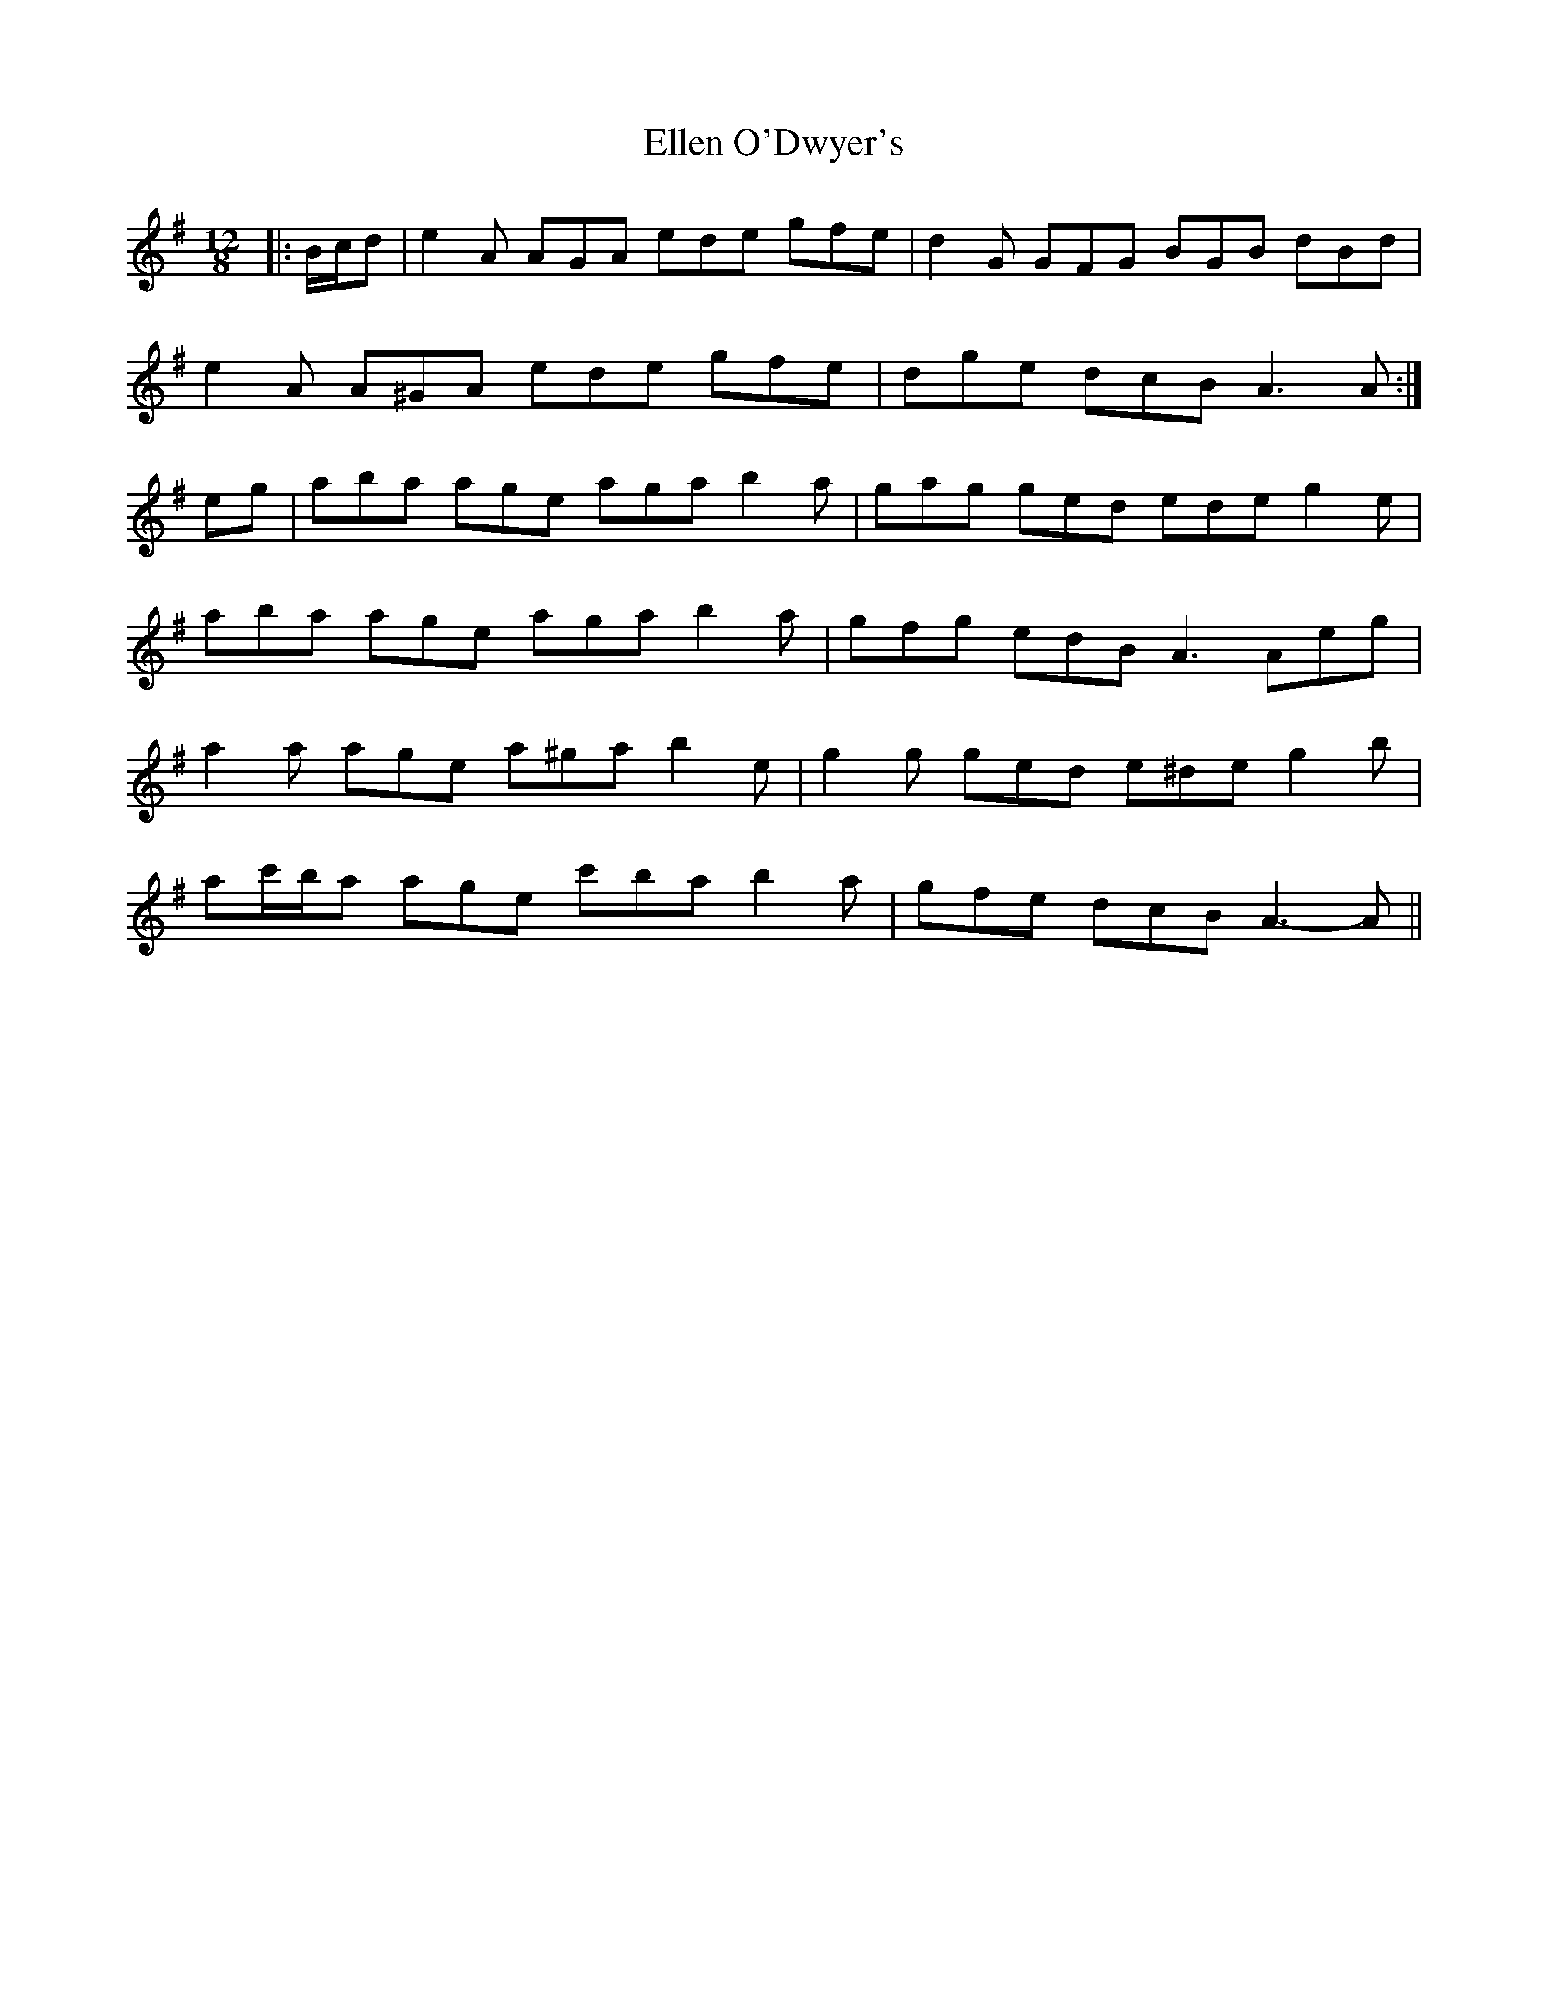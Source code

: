 X: 11798
T: Ellen O'Dwyer's
R: slide
M: 12/8
K: Adorian
|:B/c/d|e2 A AGA ede gfe|d2 G GFG BGB dBd|
e2 A A^GA ede gfe|dge dcB A3 A:|
eg|aba age aga b2 a|gag ged ede g2 e|
aba age aga b2 a|gfg edB A3 Aeg|
a2 a age a^ga b2 e|g2 g ged e^de g2 b|
ac'/b/a age c'ba b2 a|gfe dcB A3- A||


